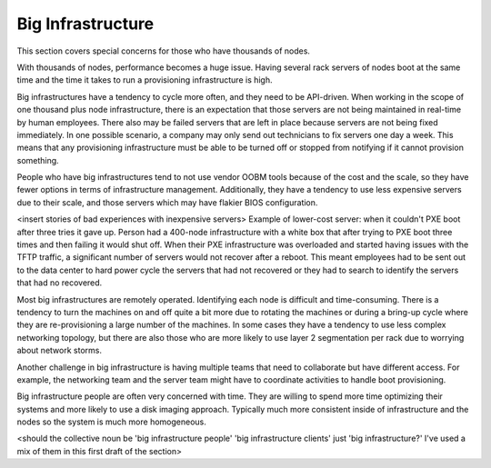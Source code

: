 



Big Infrastructure
==================

This section covers special concerns for those who have thousands of nodes. 

With thousands of nodes, performance becomes a huge issue. Having several rack servers of nodes boot at the same time and the time it takes to run a provisioning infrastructure is high.

Big infrastructures have a tendency to cycle more often, and they need to be API-driven. When working in the scope of one thousand plus node infrastructure, there is an expectation that those servers are not being maintained in real-time by human employees. There also may be failed servers that are left in place because servers are not being fixed immediately. In one possible scenario, a company may only send out technicians to fix servers one day a week. This means that any provisioning infrastructure must be able to be turned off or stopped from notifying if it cannot provision something. 

People who have big infrastructures tend to not use vendor OOBM tools because of the cost and the scale, so they have fewer options in terms of infrastructure management. Additionally, they have a tendency to use less expensive servers due to their scale, and those servers which may have flakier BIOS configuration. 

<insert stories of bad experiences with inexpensive servers>
Example of lower-cost server: when it couldn't PXE boot after three tries it gave up. Person had a 400-node infrastructure with a white box that after trying to PXE boot three times and then failing it would shut off. When their PXE infrastructure was overloaded and started having issues with the TFTP traffic, a significant number of servers would not recover after a reboot. This meant employees had to be sent out to the data center to hard power cycle the servers that had not recovered or they had to search to identify the servers that had no recovered.


Most big infrastructures are remotely operated. Identifying each node is difficult and time-consuming. There is a tendency to turn the machines on and off quite a bit more due to rotating the machines or during a bring-up cycle where they are re-provisioning a large number of the machines. In some cases they have a tendency to use less complex networking topology, but there are also those who are more likely to use layer 2 segmentation per rack due to worrying about network storms. 

Another challenge in big infrastructure is having multiple teams that need to collaborate but have different access. For example, the networking team and the server team might have to coordinate activities to handle boot provisioning. 

Big infrastructure people are often very concerned with time. They are willing to spend more time optimizing their systems and more likely to use a disk imaging approach. Typically much more consistent inside of infrastructure and the nodes so the system is much more homogeneous. 

<should the collective noun be 'big infrastructure people' 'big infrastructure clients' just 'big infrastructure?' I've used a mix of them in this first draft of the section>



